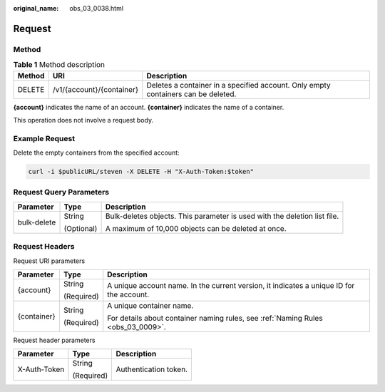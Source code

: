 :original_name: obs_03_0038.html

.. _obs_03_0038:

Request
=======

Method
------

.. table:: **Table 1** Method description

   +--------+---------------------------+-----------------------------------------------------------------------------------+
   | Method | URI                       | Description                                                                       |
   +========+===========================+===================================================================================+
   | DELETE | /v1/{account}/{container} | Deletes a container in a specified account. Only empty containers can be deleted. |
   +--------+---------------------------+-----------------------------------------------------------------------------------+

**{account}** indicates the name of an account. **{container}** indicates the name of a container.

This operation does not involve a request body.

Example Request
---------------

Delete the empty containers from the specified account:

.. code-block::

   curl -i $publicURL/steven -X DELETE -H "X-Auth-Token:$token"

Request Query Parameters
------------------------

+-----------------------+-----------------------+---------------------------------------------------------------------------+
| Parameter             | Type                  | Description                                                               |
+=======================+=======================+===========================================================================+
| bulk-delete           | String                | Bulk-deletes objects. This parameter is used with the deletion list file. |
|                       |                       |                                                                           |
|                       | (Optional)            | A maximum of 10,000 objects can be deleted at once.                       |
+-----------------------+-----------------------+---------------------------------------------------------------------------+

Request Headers
---------------

Request URI parameters

+-----------------------+-----------------------+------------------------------------------------------------------------------------------+
| Parameter             | Type                  | Description                                                                              |
+=======================+=======================+==========================================================================================+
| {account}             | String                | A unique account name. In the current version, it indicates a unique ID for the account. |
|                       |                       |                                                                                          |
|                       | (Required)            |                                                                                          |
+-----------------------+-----------------------+------------------------------------------------------------------------------------------+
| {container}           | String                | A unique container name.                                                                 |
|                       |                       |                                                                                          |
|                       | (Required)            | For details about container naming rules, see :ref:`Naming Rules <obs_03_0009>`.         |
+-----------------------+-----------------------+------------------------------------------------------------------------------------------+

Request header parameters

+-----------------------+-----------------------+-----------------------+
| Parameter             | Type                  | Description           |
+=======================+=======================+=======================+
| X-Auth-Token          | String                | Authentication token. |
|                       |                       |                       |
|                       | (Required)            |                       |
+-----------------------+-----------------------+-----------------------+
